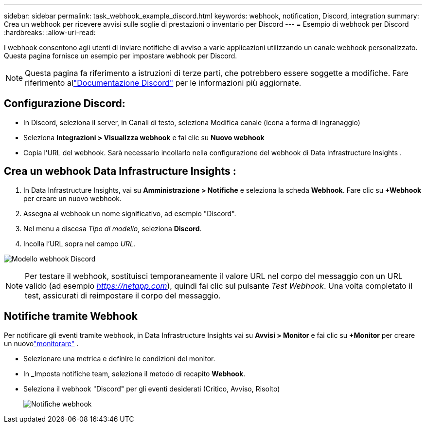 ---
sidebar: sidebar 
permalink: task_webhook_example_discord.html 
keywords: webhook, notification, Discord, integration 
summary: Crea un webhook per ricevere avvisi sulle soglie di prestazioni o inventario per Discord 
---
= Esempio di webhook per Discord
:hardbreaks:
:allow-uri-read: 


[role="lead"]
I webhook consentono agli utenti di inviare notifiche di avviso a varie applicazioni utilizzando un canale webhook personalizzato.  Questa pagina fornisce un esempio per impostare webhook per Discord.


NOTE: Questa pagina fa riferimento a istruzioni di terze parti, che potrebbero essere soggette a modifiche.  Fare riferimento allink:https://support.discord.com/hc/en-us/articles/228383668-Intro-to-Webhooks["Documentazione Discord"] per le informazioni più aggiornate.



== Configurazione Discord:

* In Discord, seleziona il server, in Canali di testo, seleziona Modifica canale (icona a forma di ingranaggio)
* Seleziona *Integrazioni > Visualizza webhook* e fai clic su *Nuovo webhook*
* Copia l'URL del webhook.  Sarà necessario incollarlo nella configurazione del webhook di Data Infrastructure Insights .




== Crea un webhook Data Infrastructure Insights :

. In Data Infrastructure Insights, vai su *Amministrazione > Notifiche* e seleziona la scheda *Webhook*.  Fare clic su *+Webhook* per creare un nuovo webhook.
. Assegna al webhook un nome significativo, ad esempio "Discord".
. Nel menu a discesa _Tipo di modello_, seleziona *Discord*.
. Incolla l'URL sopra nel campo _URL_.


image:Webhooks-Discord_example.png["Modello webhook Discord"]


NOTE: Per testare il webhook, sostituisci temporaneamente il valore URL nel corpo del messaggio con un URL valido (ad esempio _https://netapp.com_), quindi fai clic sul pulsante _Test Webhook_.  Una volta completato il test, assicurati di reimpostare il corpo del messaggio.



== Notifiche tramite Webhook

Per notificare gli eventi tramite webhook, in Data Infrastructure Insights vai su *Avvisi > Monitor* e fai clic su *+Monitor* per creare un nuovolink:task_create_monitor.html["monitorare"] .

* Selezionare una metrica e definire le condizioni del monitor.
* In _Imposta notifiche team, seleziona il metodo di recapito *Webhook*.
* Seleziona il webhook "Discord" per gli eventi desiderati (Critico, Avviso, Risolto)
+
image:Webhooks_Discord_Notifications.png["Notifiche webhook"]


